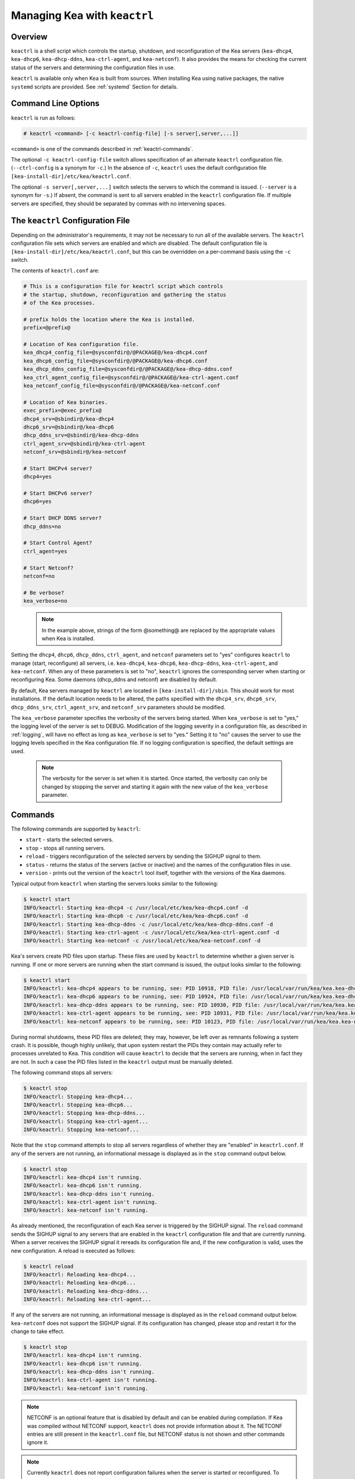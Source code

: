 .. _keactrl:

*****************************
Managing Kea with ``keactrl``
*****************************

.. _keactrl-overview:

Overview
========

``keactrl`` is a shell script which controls the startup, shutdown, and
reconfiguration of the Kea servers (``kea-dhcp4``, ``kea-dhcp6``,
``kea-dhcp-ddns``, ``kea-ctrl-agent``, and ``kea-netconf``). It also
provides the means for checking the current status of the servers and
determining the configuration files in use.

``keactrl`` is available only when Kea is built from sources. When installing
Kea using native packages, the native ``systemd`` scripts are provided. See
:ref:`systemd` Section for details.

.. _keactrl-usage:

Command Line Options
====================

``keactrl`` is run as follows:

.. code-block:: console

   # keactrl <command> [-c keactrl-config-file] [-s server[,server,...]]

``<command>`` is one of the commands described in :ref:`keactrl-commands`.

The optional ``-c keactrl-config-file`` switch allows specification of
an alternate ``keactrl`` configuration file. (``--ctrl-config`` is a
synonym for ``-c``.) In the absence of ``-c``, ``keactrl`` uses the
default configuration file ``[kea-install-dir]/etc/kea/keactrl.conf``.

The optional ``-s server[,server,...]`` switch selects the servers to
which the command is issued. (``--server`` is a synonym for ``-s``.) If
absent, the command is sent to all servers enabled in the ``keactrl``
configuration file. If multiple servers are specified, they should be
separated by commas with no intervening spaces.

.. _keactrl-config-file:

The ``keactrl`` Configuration File
==================================

Depending on the administrator's requirements, it may not be
necessary to run all of the available servers.
The ``keactrl`` configuration file sets which servers are enabled and
which are disabled. The default configuration file is
``[kea-install-dir]/etc/kea/keactrl.conf``, but this can be overridden
on a per-command basis using the ``-c`` switch.

The contents of ``keactrl.conf`` are:

.. code-block:: bash

   # This is a configuration file for keactrl script which controls
   # the startup, shutdown, reconfiguration and gathering the status
   # of the Kea processes.

   # prefix holds the location where the Kea is installed.
   prefix=@prefix@

   # Location of Kea configuration file.
   kea_dhcp4_config_file=@sysconfdir@/@PACKAGE@/kea-dhcp4.conf
   kea_dhcp6_config_file=@sysconfdir@/@PACKAGE@/kea-dhcp6.conf
   kea_dhcp_ddns_config_file=@sysconfdir@/@PACKAGE@/kea-dhcp-ddns.conf
   kea_ctrl_agent_config_file=@sysconfdir@/@PACKAGE@/kea-ctrl-agent.conf
   kea_netconf_config_file=@sysconfdir@/@PACKAGE@/kea-netconf.conf

   # Location of Kea binaries.
   exec_prefix=@exec_prefix@
   dhcp4_srv=@sbindir@/kea-dhcp4
   dhcp6_srv=@sbindir@/kea-dhcp6
   dhcp_ddns_srv=@sbindir@/kea-dhcp-ddns
   ctrl_agent_srv=@sbindir@/kea-ctrl-agent
   netconf_srv=@sbindir@/kea-netconf

   # Start DHCPv4 server?
   dhcp4=yes

   # Start DHCPv6 server?
   dhcp6=yes

   # Start DHCP DDNS server?
   dhcp_ddns=no

   # Start Control Agent?
   ctrl_agent=yes

   # Start Netconf?
   netconf=no

   # Be verbose?
   kea_verbose=no

..

 .. note::

   In the example above, strings of the form @something@ are replaced by
   the appropriate values when Kea is installed.

Setting the ``dhcp4``, ``dhcp6``, ``dhcp_ddns``, ``ctrl_agent``, and ``netconf``
parameters set to "yes" configures ``keactrl`` to manage (start,
reconfigure) all servers, i.e. ``kea-dhcp4``, ``kea-dhcp6``,
``kea-dhcp-ddns``, ``kea-ctrl-agent``, and ``kea-netconf``. When any of
these parameters is set to "no", ``keactrl`` ignores the
corresponding server when starting or reconfiguring Kea. Some daemons
(dhcp_ddns and netconf) are disabled by default.

By default, Kea servers managed by ``keactrl`` are located in
``[kea-install-dir]/sbin``. This should work for most installations. If
the default location needs to be altered, the paths
specified with the ``dhcp4_srv``, ``dhcp6_srv``, ``dhcp_ddns_srv``,
``ctrl_agent_srv``, and ``netconf_srv`` parameters should be modified.

The ``kea_verbose`` parameter specifies the verbosity of the servers
being started. When ``kea_verbose`` is set to "yes," the logging level of
the server is set to DEBUG. Modification of the logging severity in a
configuration file, as described in :ref:`logging`, will have no
effect as long as ``kea_verbose`` is set to "yes." Setting it to
"no" causes the server to use the logging levels specified in the
Kea configuration file. If no logging configuration is specified, the
default settings are used.

 .. note::

   The verbosity for the server is set when it is started. Once started,
   the verbosity can only be changed by stopping the server and starting
   it again with the new value of the ``kea_verbose`` parameter.

.. _keactrl-commands:

Commands
========

The following commands are supported by ``keactrl``:

-  ``start`` - starts the selected servers.

-  ``stop`` - stops all running servers.

-  ``reload`` - triggers reconfiguration of the selected servers by
   sending the SIGHUP signal to them.

-  ``status`` - returns the status of the servers (active or inactive)
   and the names of the configuration files in use.

-  ``version`` - prints out the version of the ``keactrl`` tool itself,
   together with the versions of the Kea daemons.

Typical output from ``keactrl`` when starting the servers looks similar
to the following:

.. code-block:: console

   $ keactrl start
   INFO/keactrl: Starting kea-dhcp4 -c /usr/local/etc/kea/kea-dhcp4.conf -d
   INFO/keactrl: Starting kea-dhcp6 -c /usr/local/etc/kea/kea-dhcp6.conf -d
   INFO/keactrl: Starting kea-dhcp-ddns -c /usr/local/etc/kea/kea-dhcp-ddns.conf -d
   INFO/keactrl: Starting kea-ctrl-agent -c /usr/local/etc/kea/kea-ctrl-agent.conf -d
   INFO/keactrl: Starting kea-netconf -c /usr/local/etc/kea/kea-netconf.conf -d

Kea's servers create PID files upon startup. These files are used by
``keactrl`` to determine whether a given server is running. If one or more
servers are running when the start command is issued, the output
looks similar to the following:

.. code-block:: console

   $ keactrl start
   INFO/keactrl: kea-dhcp4 appears to be running, see: PID 10918, PID file: /usr/local/var/run/kea/kea.kea-dhcp4.pid.
   INFO/keactrl: kea-dhcp6 appears to be running, see: PID 10924, PID file: /usr/local/var/run/kea/kea.kea-dhcp6.pid.
   INFO/keactrl: kea-dhcp-ddns appears to be running, see: PID 10930, PID file: /usr/local/var/run/kea/kea.kea-dhcp-ddns.pid.
   INFO/keactrl: kea-ctrl-agent appears to be running, see: PID 10931, PID file: /usr/local/var/run/kea/kea.kea-ctrl-agent.pid.
   INFO/keactrl: kea-netconf appears to be running, see: PID 10123, PID file: /usr/local/var/run/kea/kea.kea-netconf.pid.

During normal shutdowns, these PID files are deleted; they may, however,
be left over as remnants following a system crash. It is possible,
though highly unlikely, that upon system restart the PIDs they contain
may actually refer to processes unrelated to Kea. This condition will
cause ``keactrl`` to decide that the servers are running, when in fact they
are not. In such a case the PID files listed in the ``keactrl`` output
must be manually deleted.

The following command stops all servers:

.. code-block:: console

   $ keactrl stop
   INFO/keactrl: Stopping kea-dhcp4...
   INFO/keactrl: Stopping kea-dhcp6...
   INFO/keactrl: Stopping kea-dhcp-ddns...
   INFO/keactrl: Stopping kea-ctrl-agent...
   INFO/keactrl: Stopping kea-netconf...

Note that the ``stop`` command attempts to stop all servers
regardless of whether they are "enabled" in ``keactrl.conf``. If any
of the servers are not running, an informational message is displayed as
in the ``stop`` command output below.

.. code-block:: console

   $ keactrl stop
   INFO/keactrl: kea-dhcp4 isn't running.
   INFO/keactrl: kea-dhcp6 isn't running.
   INFO/keactrl: kea-dhcp-ddns isn't running.
   INFO/keactrl: kea-ctrl-agent isn't running.
   INFO/keactrl: kea-netconf isn't running.

As already mentioned, the reconfiguration of each Kea server is
triggered by the SIGHUP signal. The ``reload`` command sends the SIGHUP
signal to any servers that are enabled in the ``keactrl`` configuration
file and that are currently running. When a server receives the SIGHUP signal
it rereads its configuration file and, if the new configuration is
valid, uses the new configuration. A reload is executed as follows:

.. code-block:: console

   $ keactrl reload
   INFO/keactrl: Reloading kea-dhcp4...
   INFO/keactrl: Reloading kea-dhcp6...
   INFO/keactrl: Reloading kea-dhcp-ddns...
   INFO/keactrl: Reloading kea-ctrl-agent...

If any of the servers are not running, an informational message is
displayed as in the ``reload`` command output below.
``kea-netconf`` does not support the SIGHUP signal. If its
configuration has changed, please stop and restart it for the change to
take effect.

.. code-block:: console

   $ keactrl stop
   INFO/keactrl: kea-dhcp4 isn't running.
   INFO/keactrl: kea-dhcp6 isn't running.
   INFO/keactrl: kea-dhcp-ddns isn't running.
   INFO/keactrl: kea-ctrl-agent isn't running.
   INFO/keactrl: kea-netconf isn't running.

..

.. note::

   NETCONF is an optional feature that is disabled by default and can be
   enabled during compilation. If Kea was compiled without NETCONF
   support, ``keactrl`` does not provide
   information about it. The NETCONF entries are still present in
   the ``keactrl.conf`` file, but NETCONF status is not shown and other
   commands ignore it.

.. note::

   Currently ``keactrl`` does not report configuration failures when the
   server is started or reconfigured. To check if the server's
   configuration succeeded, the Kea log must be examined for errors. By
   default, the log is written to the `syslog` file.

Sometimes it is useful to check which servers are running. The
``status`` command reports this, with typical output that looks like:

.. code-block:: console

   $ keactrl status
   DHCPv4 server: active
   DHCPv6 server: inactive
   DHCP DDNS: active
   Control Agent: active
   Netconf agent: inactive
   Kea configuration file: /usr/local/etc/kea/kea.conf
   Kea DHCPv4 configuration file: /usr/local/etc/kea/kea-dhcp4.conf
   Kea DHCPv6 configuration file: /usr/local/etc/kea/kea-dhcp6.conf
   Kea DHCP DDNS configuration file: /usr/local/etc/kea/kea-dhcp-ddns.conf
   Kea Control Agent configuration file: /usr/local/etc/kea/kea-ctrl-agent.conf
   Kea Netconf configuration file: /usr/local/etc/kea/kea-netconf.conf
   keactrl configuration file: /usr/local/etc/kea/keactrl.conf

``keactrl status`` offers basic reporting capabilities. For more extensive insight
into Kea's health and status, consider deploying Stork. For details, see :ref:`stork`.

.. _keactrl-overriding-servers:

Overriding the Server Selection
===============================

The optional ``-s`` switch allows the selection of the server(s) to which
the ``keactrl`` command is issued. For example, the following instructs
``keactrl`` to stop the ``kea-dhcp4`` and ``kea-dhcp6`` servers and
leave the ``kea-dhcp-ddns`` and ``kea-ctrl-agent`` running:

.. code-block:: console

   $ keactrl stop -s dhcp4,dhcp6

Similarly, the following starts only the ``kea-dhcp4`` and
``kea-dhcp-ddns`` servers, but not ``kea-dhcp6`` or ``kea-ctrl-agent``.

.. code-block:: console

   $ keactrl start -s dhcp4,dhcp_ddns

Note that the behavior of the ``-s`` switch with the ``start`` and
``reload`` commands is different from its behavior with the ``stop``
command. On ``start`` and ``reload``, ``keactrl`` checks whether the
servers given as parameters to the ``-s`` switch are enabled in the
``keactrl`` configuration file; if not, the server is ignored. For
``stop``, however, this check is not made; the command is applied to all
listed servers, regardless of whether they have been enabled in the
file.

The following keywords can be used with the ``-s`` command-line option:

-  ``dhcp4`` for ``kea-dhcp4``.

-  ``dhcp6`` for ``kea-dhcp6``.

-  ``dhcp_ddns`` for ``kea-dhcp-ddns``.

-  ``ctrl_agent`` for ``kea-ctrl-agent``.

-  ``netconf`` for ``kea-netconf``.

-  ``all`` for all servers (default).

.. _systemd:

Native Packages and ``systemd``
===============================

``keactrl`` is a script that was developed to assist in managing Kea processes.
However, all modern operating systems have their own process-management scripts,
such as ``systemd``. In general, these native scripts should be used,
as they have several advantages. ``systemd`` scripts handle processes in a uniform
way, so Kea is handled in a similar fashion to HTTP or a mail
server. Second and more importantly, ``systemd`` allows dependencies to be defined
between services. For example, it is easy to specify that the Kea server should not start
until the network interfaces are operational. Using native scripts also has other benefits, such as
the ability to enable or disable services using commands, and the ability to temporarily start a disabled
service.

Thus, it is recommended to use ``systemctl`` commands if they are available. Native
Kea packages do not provide ``keactrl``; ``systemctl`` service definitions are
provided instead. Consult the system documentation for details.

Briefly, here are example commands to check status, start, stop, and restart various Kea daemons:

.. code-block:: console

   # systemctl status isc-kea-ctrl-agent
   # systemctl start isc-kea-dhcp4-server
   # systemctl stop isc-kea-dhcp6-server
   # systemctl restart isc-kea-dhcp-ddns-server

Note that the service names may be slightly different between Linux distributions; in general,
we have followed the naming conventions in third-party packages. In particular,
some systems may not have the `isc-` prefix.
